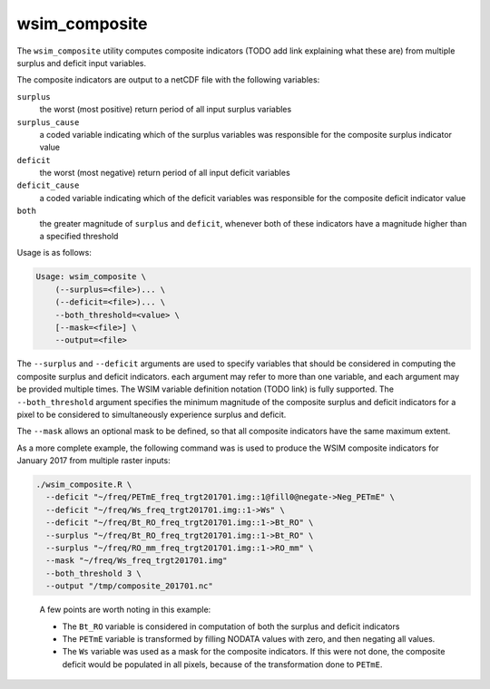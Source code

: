 wsim_composite
**************

The ``wsim_composite`` utility computes composite indicators (TODO add link explaining what these are) from multiple surplus and deficit input variables.

The composite indicators are output to a netCDF file with the following variables:


``surplus``
    the worst (most positive) return period of all input surplus variables
``surplus_cause``
    a coded variable indicating which of the surplus variables was responsible for the composite surplus indicator value
``deficit``
    the worst (most negative) return period of all input deficit variables
``deficit_cause``
    a coded variable indicating which of the deficit variables was responsible for the composite deficit indicator value
``both``
    the greater magnitude of ``surplus`` and ``deficit``, whenever both of these indicators have a magnitude higher than a specified threshold

Usage is as follows:

.. code-block:: console

    Usage: wsim_composite \
        (--surplus=<file>)... \
        (--deficit=<file>)... \
        --both_threshold=<value> \
        [--mask=<file>] \
        --output=<file>

The ``--surplus`` and ``--deficit`` arguments are used to specify variables that should be considered in computing the composite surplus and deficit indicators. each argument may refer to more than one variable, and each argument may be provided multiple times. The WSIM variable definition notation (TODO link) is fully supported.  
The ``--both_threshold`` argument specifies the minimum magnitude of the composite surplus and deficit indicators for a pixel to be considered to simultaneously experience surplus and deficit.

The ``--mask`` allows an optional mask to be defined, so that all composite indicators have the same maximum extent.

As a more complete example, the following command was is used to produce the WSIM composite indicators for January 2017 from multiple raster inputs:

.. code-block:: console

    ./wsim_composite.R \
      --deficit "~/freq/PETmE_freq_trgt201701.img::1@fill0@negate->Neg_PETmE" \
      --deficit "~/freq/Ws_freq_trgt201701.img::1->Ws" \
      --deficit "~/freq/Bt_RO_freq_trgt201701.img::1->Bt_RO" \
      --surplus "~/freq/Bt_RO_freq_trgt201701.img::1->Bt_RO" \
      --surplus "~/freq/RO_mm_freq_trgt201701.img::1->RO_mm" \
      --mask "~/freq/Ws_freq_trgt201701.img"
      --both_threshold 3 \
      --output "/tmp/composite_201701.nc"
..

 A few points are worth noting in this example:

 * The ``Bt_RO`` variable is considered in computation of both the surplus and deficit indicators
 * The ``PETmE`` variable is transformed by filling NODATA values with zero, and then negating all values.
 * The ``Ws`` variable was used as a mask for the composite indicators. If this were not done, the composite
   deficit would be populated in all pixels, because of the transformation done to ``PETmE``.

